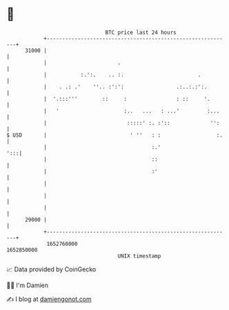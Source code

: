 * 👋

#+begin_example
                                   BTC price last 24 hours                    
               +------------------------------------------------------------+ 
         31000 |                                                            | 
               |                       .                                    | 
               |           :.':.    .. :.                        .          | 
               |    . .: .'    ''.. :':':                 .:..:.:':.        | 
               |  '.:::'''        ::     :                : ::     '.       | 
               |   '                     :..   ...   : ...'         :...    | 
               |                          :::::' :. :'::             '':    | 
   $ USD       |                           ' ''   : :                  :.   | 
               |                                  :.'                   ':::| 
               |                                  ::                        | 
               |                                  :'                        | 
               |                                                            | 
               |                                                            | 
               |                                                            | 
         29000 |                                                            | 
               +------------------------------------------------------------+ 
                1652760000                                        1652850000  
                                       UNIX timestamp                         
#+end_example
📈 Data provided by CoinGecko

🧑‍💻 I'm Damien

✍️ I blog at [[https://www.damiengonot.com][damiengonot.com]]

